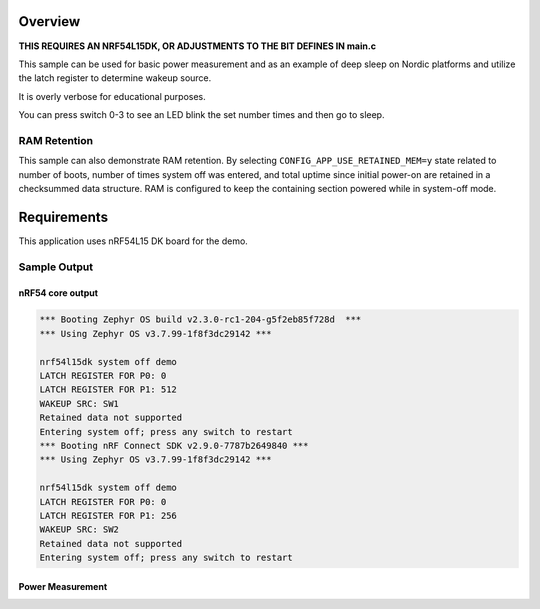 .. zephyr:code-sample:: nrf_system_off
   :name: System Off
   :relevant-api: sys_poweroff subsys_pm_device

   Use deep sleep on Nordic platforms.

Overview
********

**THIS REQUIRES AN NRF54L15DK, OR ADJUSTMENTS TO THE BIT DEFINES IN main.c**

This sample can be used for basic power measurement and as an example of
deep sleep on Nordic platforms and utilize the latch register to determine wakeup source.

It is overly verbose for educational purposes.

You can press switch 0-3 to see an LED blink the set number times and then go to sleep.



RAM Retention
=============

This sample can also demonstrate RAM retention.
By selecting ``CONFIG_APP_USE_RETAINED_MEM=y`` state related to number of boots,
number of times system off was entered, and total uptime since initial power-on
are retained in a checksummed data structure.
RAM is configured to keep the containing section powered while in system-off mode.

Requirements
************

This application uses nRF54L15 DK board for the demo.

Sample Output
=============

nRF54 core output
-----------------

.. code-block:: console

   *** Booting Zephyr OS build v2.3.0-rc1-204-g5f2eb85f728d  ***
   *** Using Zephyr OS v3.7.99-1f8f3dc29142 ***
   
   nrf54l15dk system off demo
   LATCH REGISTER FOR P0: 0
   LATCH REGISTER FOR P1: 512
   WAKEUP SRC: SW1
   Retained data not supported
   Entering system off; press any switch to restart
   *** Booting nRF Connect SDK v2.9.0-7787b2649840 ***
   *** Using Zephyr OS v3.7.99-1f8f3dc29142 ***
   
   nrf54l15dk system off demo
   LATCH REGISTER FOR P0: 0
   LATCH REGISTER FOR P1: 256
   WAKEUP SRC: SW2
   Retained data not supported
   Entering system off; press any switch to restart


Power Measurement
-----------------
.. image:: https://imgur.com/eMsx3zS.png
